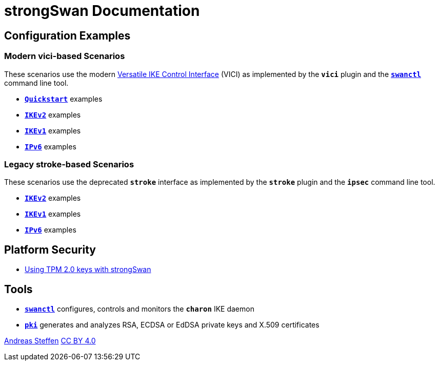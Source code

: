 = strongSwan Documentation

== Configuration Examples

=== Modern vici-based Scenarios

:VICI: https://github.com/strongswan/strongswan/blob/master/src/libcharon/plugins/vici/README.md

These scenarios use the modern {VICI}[Versatile IKE Control Interface] (VICI) as
implemented by the `*vici*` plugin and the xref:swanctl/swanctl.adoc[`*swanctl*`]
command line tool.

* xref:config/quickstart.adoc[`*Quickstart*`] examples
* xref:config/IKEv2.adoc[`*IKEv2*`] examples
* xref:config/IKEv1.adoc[`*IKEv1*`] examples
* xref:config/IPv6.adoc[`*IPv6*`] examples

=== Legacy stroke-based Scenarios

These scenarios use the deprecated `*stroke*` interface as implemented by the
`*stroke*` plugin and the `*ipsec*` command line tool.

* xref:config/IKEv2Stroke.adoc[`*IKEv2*`] examples
* xref:config/IKEv1Stroke.adoc[`*IKEv1*`] examples
* xref:config/IPv6Stroke.adoc[`*IPv6*`] examples

== Platform Security

* xref:tpm/tpm2.adoc[Using TPM 2.0 keys with strongSwan]

== Tools

* xref:swanctl/swanctl.adoc[`*swanctl*`] configures, controls and monitors the
  `*charon*` IKE daemon
* xref:pki/pki.adoc[`*pki*`] generates and analyzes RSA, ECDSA or EdDSA private
  keys and X.509 certificates

:AS: mailto:andreas.steffen@strongswan.org
:CC: http://creativecommons.org/licenses/by/4.0/

{AS}[Andreas Steffen] {CC}[CC BY 4.0]
